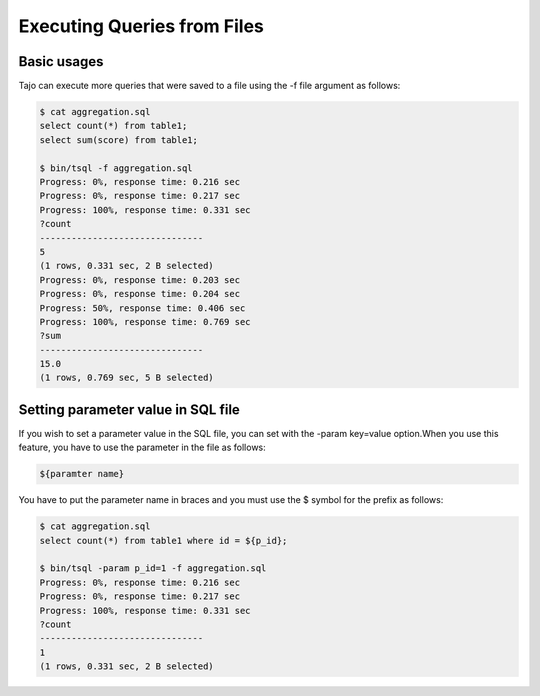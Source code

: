 *********************************
Executing Queries from Files
*********************************


-----------------------------------------------
Basic usages
-----------------------------------------------


Tajo can execute more queries that were saved to a file using the -f file argument as follows:

.. code-block:: sql

  $ cat aggregation.sql
  select count(*) from table1;
  select sum(score) from table1;

  $ bin/tsql -f aggregation.sql
  Progress: 0%, response time: 0.216 sec
  Progress: 0%, response time: 0.217 sec
  Progress: 100%, response time: 0.331 sec
  ?count
  -------------------------------
  5
  (1 rows, 0.331 sec, 2 B selected)
  Progress: 0%, response time: 0.203 sec
  Progress: 0%, response time: 0.204 sec
  Progress: 50%, response time: 0.406 sec
  Progress: 100%, response time: 0.769 sec
  ?sum
  -------------------------------
  15.0
  (1 rows, 0.769 sec, 5 B selected)



-----------------------------------------------
Setting parameter value in SQL file
-----------------------------------------------

If you wish to set a parameter value in the SQL file, you can set with the -param key=value option.When you use this feature, you have to use the parameter in the file as follows:

.. code-block:: sql

  ${paramter name}


You have to put the parameter name in braces and you must use the $ symbol for the prefix as follows:

.. code-block:: sql

  $ cat aggregation.sql
  select count(*) from table1 where id = ${p_id};

  $ bin/tsql -param p_id=1 -f aggregation.sql
  Progress: 0%, response time: 0.216 sec
  Progress: 0%, response time: 0.217 sec
  Progress: 100%, response time: 0.331 sec
  ?count
  -------------------------------
  1
  (1 rows, 0.331 sec, 2 B selected)
